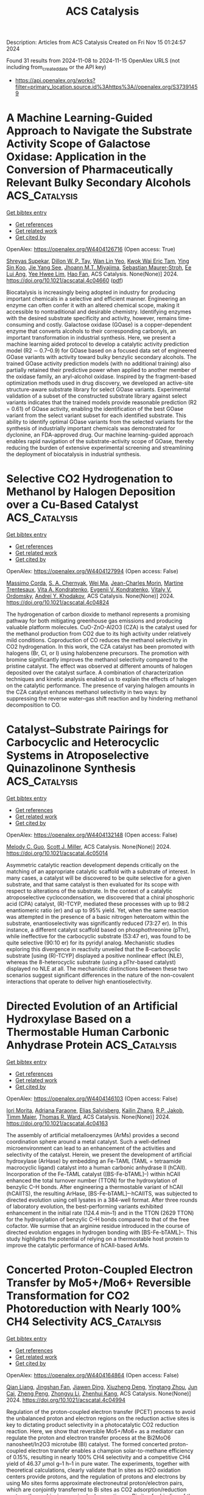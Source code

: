 #+TITLE: ACS Catalysis
Description: Articles from ACS Catalysis
Created on Fri Nov 15 01:24:57 2024

Found 31 results from 2024-11-08 to 2024-11-15
OpenAlex URLS (not including from_created_date or the API key)
- [[https://api.openalex.org/works?filter=primary_location.source.id%3Ahttps%3A//openalex.org/S37391459]]

* A Machine Learning-Guided Approach to Navigate the Substrate Activity Scope of Galactose Oxidase: Application in the Conversion of Pharmaceutically Relevant Bulky Secondary Alcohols  :ACS_Catalysis:
:PROPERTIES:
:UUID: https://openalex.org/W4404126716
:TOPICS: Metabolic Engineering and Synthetic Biology, Enzyme Immobilization Techniques, Amino Acid Transport and Metabolism in Health and Disease
:PUBLICATION_DATE: 2024-11-07
:END:    
    
[[elisp:(doi-add-bibtex-entry "https://doi.org/10.1021/acscatal.4c04660")][Get bibtex entry]] 

- [[elisp:(progn (xref--push-markers (current-buffer) (point)) (oa--referenced-works "https://openalex.org/W4404126716"))][Get references]]
- [[elisp:(progn (xref--push-markers (current-buffer) (point)) (oa--related-works "https://openalex.org/W4404126716"))][Get related work]]
- [[elisp:(progn (xref--push-markers (current-buffer) (point)) (oa--cited-by-works "https://openalex.org/W4404126716"))][Get cited by]]

OpenAlex: https://openalex.org/W4404126716 (Open access: True)
    
[[https://openalex.org/A5083538462][Shreyas Supekar]], [[https://openalex.org/A5025218721][Dillon W. P. Tay]], [[https://openalex.org/A5053792605][Wan Lin Yeo]], [[https://openalex.org/A5092187685][Kwok Wai Eric Tam]], [[https://openalex.org/A5044499866][Ying Sin Koo]], [[https://openalex.org/A5078098045][Jie Yang See]], [[https://openalex.org/A5064415852][Jhoann M.T. Miyajima]], [[https://openalex.org/A5019975803][Sebastian Maurer‐Stroh]], [[https://openalex.org/A5066292409][Ee Lui Ang]], [[https://openalex.org/A5054703004][Yee Hwee Lim]], [[https://openalex.org/A5020068139][Hao Fan]], ACS Catalysis. None(None)] 2024. https://doi.org/10.1021/acscatal.4c04660  ([[https://pubs.acs.org/doi/pdf/10.1021/acscatal.4c04660?ref=article_openPDF][pdf]])
     
Biocatalysis is increasingly being adopted in industry for producing important chemicals in a selective and efficient manner. Engineering an enzyme can often confer it with an altered chemical scope, making it accessible to nontraditional and desirable chemistry. Identifying enzymes with the desired substrate specificity and activity, however, remains time-consuming and costly. Galactose oxidase (GOase) is a copper-dependent enzyme that converts alcohols to their corresponding carbonyls, an important transformation in industrial synthesis. Here, we present a machine learning aided protocol to develop a catalytic activity prediction model (R2 ∼ 0.7–0.9) for GOase based on a focused data set of engineered GOase variants with activity toward bulky benzylic secondary alcohols. The trained GOase activity prediction models (with no additional training) also partially retained their predictive power when applied to another member of the oxidase family, an aryl-alcohol oxidase. Inspired by the fragment-based optimization methods used in drug discovery, we developed an active-site structure-aware substrate library for select GOase variants. Experimental validation of a subset of the constructed substrate library against select variants indicates that the trained models provide reasonable prediction (R2 = 0.61) of GOase activity, enabling the identification of the best GOase variant from the select variant subset for each identified substrate. This ability to identify optimal GOase variants from the selected variants for the synthesis of industrially important chemicals was demonstrated for dyclonine, an FDA-approved drug. Our machine learning-guided approach enables rapid navigation of the substrate-activity scope of GOase, thereby reducing the burden of extensive experimental screening and streamlining the deployment of biocatalysis in industrial synthesis.    

    

* Selective CO2 Hydrogenation to Methanol by Halogen Deposition over a Cu-Based Catalyst  :ACS_Catalysis:
:PROPERTIES:
:UUID: https://openalex.org/W4404127994
:TOPICS: Catalytic Carbon Dioxide Hydrogenation, Catalytic Nanomaterials, Electrochemical Reduction of CO2 to Fuels
:PUBLICATION_DATE: 2024-11-07
:END:    
    
[[elisp:(doi-add-bibtex-entry "https://doi.org/10.1021/acscatal.4c04824")][Get bibtex entry]] 

- [[elisp:(progn (xref--push-markers (current-buffer) (point)) (oa--referenced-works "https://openalex.org/W4404127994"))][Get references]]
- [[elisp:(progn (xref--push-markers (current-buffer) (point)) (oa--related-works "https://openalex.org/W4404127994"))][Get related work]]
- [[elisp:(progn (xref--push-markers (current-buffer) (point)) (oa--cited-by-works "https://openalex.org/W4404127994"))][Get cited by]]

OpenAlex: https://openalex.org/W4404127994 (Open access: False)
    
[[https://openalex.org/A5065360288][Massimo Corda]], [[https://openalex.org/A5012743292][S. A. Chernyak]], [[https://openalex.org/A5100392071][Wei Ma]], [[https://openalex.org/A5078328721][Jean-Charles Morin]], [[https://openalex.org/A5006361817][Martine Trentesaux]], [[https://openalex.org/A5104247457][Vita A. Kondratenko]], [[https://openalex.org/A5034626467][Evgenii V. Kondratenko]], [[https://openalex.org/A5061148466][Vitaly V. Ordomsky]], [[https://openalex.org/A5047164399][Andreï Y. Khodakov]], ACS Catalysis. None(None)] 2024. https://doi.org/10.1021/acscatal.4c04824 
     
The hydrogenation of carbon dioxide to methanol represents a promising pathway for both mitigating greenhouse gas emissions and producing valuable platform molecules. CuO-ZnO-Al2O3 (CZA) is the catalyst used for the methanol production from CO2 due to its high activity under relatively mild conditions. Coproduction of CO reduces the methanol selectivity in CO2 hydrogenation. In this work, the CZA catalyst has been promoted with halogens (Br, Cl, or I) using halobenzene precursors. The promotion with bromine significantly improves the methanol selectivity compared to the pristine catalyst. The effect was observed at different amounts of halogen deposited over the catalyst surface. A combination of characterization techniques and kinetic analysis enabled us to explain the effects of halogen on the catalytic performance. The presence of varying halogen amounts in the CZA catalyst enhances methanol selectivity in two ways: by suppressing the reverse water–gas shift reaction and by hindering methanol decomposition to CO.    

    

* Catalyst–Substrate Pairings for Carbocyclic and Heterocyclic Systems in Atroposelective Quinazolinone Synthesis  :ACS_Catalysis:
:PROPERTIES:
:UUID: https://openalex.org/W4404132148
:TOPICS: Atroposelective Synthesis of Axially Chiral Compounds, Chiroptical Spectroscopy in Organic Compound Analysis, Asymmetric Catalysis
:PUBLICATION_DATE: 2024-11-07
:END:    
    
[[elisp:(doi-add-bibtex-entry "https://doi.org/10.1021/acscatal.4c05014")][Get bibtex entry]] 

- [[elisp:(progn (xref--push-markers (current-buffer) (point)) (oa--referenced-works "https://openalex.org/W4404132148"))][Get references]]
- [[elisp:(progn (xref--push-markers (current-buffer) (point)) (oa--related-works "https://openalex.org/W4404132148"))][Get related work]]
- [[elisp:(progn (xref--push-markers (current-buffer) (point)) (oa--cited-by-works "https://openalex.org/W4404132148"))][Get cited by]]

OpenAlex: https://openalex.org/W4404132148 (Open access: False)
    
[[https://openalex.org/A5075929027][Melody C. Guo]], [[https://openalex.org/A5073335566][Scott J. Miller]], ACS Catalysis. None(None)] 2024. https://doi.org/10.1021/acscatal.4c05014 
     
Asymmetric catalytic reaction development depends critically on the matching of an appropriate catalytic scaffold with a substrate of interest. In many cases, a catalyst will be discovered to be quite selective for a given substrate, and that same catalyst is then evaluated for its scope with respect to alterations of the substrate. In the context of a catalytic atroposelective cyclocondensation, we discovered that a chiral phosphoric acid (CPA) catalyst, (R)-TCYP, mediated these processes with up to 98:2 enantiomeric ratio (er) and up to 95% yield. Yet, when the same reaction was attempted in the presence of a basic nitrogen heteroatom within the substrate, enantioselectivity was significantly reduced (73:27 er). In this instance, a different catalyst scaffold based on phosphothreonine (pThr), while ineffective for the carbocyclic substrate (53:47 er), was found to be quite selective (90:10 er) for its pyridyl analog. Mechanistic studies exploring this divergence in reactivity unveiled that the 8-carbocyclic substrate [using (R)-TCYP] displayed a positive nonlinear effect (NLE), whereas the 8-heterocyclic substrate (using a pThr-based catalyst) displayed no NLE at all. The mechanistic distinctions between these two scenarios suggest significant differences in the nature of the non-covalent interactions that operate to deliver high enantioselectivity.    

    

* Directed Evolution of an Artificial Hydroxylase Based on a Thermostable Human Carbonic Anhydrase Protein  :ACS_Catalysis:
:PROPERTIES:
:UUID: https://openalex.org/W4404146103
:TOPICS: Role of Carbonic Anhydrases in Medicine and Biotechnology, Catalytic C-H Amination Reactions, Molecular Physiology of Purinergic Signalling
:PUBLICATION_DATE: 2024-11-07
:END:    
    
[[elisp:(doi-add-bibtex-entry "https://doi.org/10.1021/acscatal.4c04163")][Get bibtex entry]] 

- [[elisp:(progn (xref--push-markers (current-buffer) (point)) (oa--referenced-works "https://openalex.org/W4404146103"))][Get references]]
- [[elisp:(progn (xref--push-markers (current-buffer) (point)) (oa--related-works "https://openalex.org/W4404146103"))][Get related work]]
- [[elisp:(progn (xref--push-markers (current-buffer) (point)) (oa--cited-by-works "https://openalex.org/W4404146103"))][Get cited by]]

OpenAlex: https://openalex.org/W4404146103 (Open access: False)
    
[[https://openalex.org/A5038505058][Iori Morita]], [[https://openalex.org/A5022615033][Adriana Faraone]], [[https://openalex.org/A5114558405][Elias Salvisberg]], [[https://openalex.org/A5074251370][Kailin Zhang]], [[https://openalex.org/A5038752800][R.P. Jakob]], [[https://openalex.org/A5073528182][Timm Maier]], [[https://openalex.org/A5057806953][Thomas R. Ward]], ACS Catalysis. None(None)] 2024. https://doi.org/10.1021/acscatal.4c04163 
     
The assembly of artificial metalloenzymes (ArMs) provides a second coordination sphere around a metal catalyst. Such a well-defined microenvironment can lead to an enhancement of the activities and selectivity of the catalyst. Herein, we present the development of artificial hydroxylase (ArHase) by embedding an Fe-TAML (TAML = tetraamide macrocyclic ligand) catalyst into a human carbonic anhydrase II (hCAII). Incorporation of the Fe-TAML catalyst ([BS-Fe-bTAML]–) within hCAII enhanced the total turnover number (TTON) for the hydroxylation of benzylic C–H bonds. After engineering a thermostable variant of hCAII (hCAIITS), the resulting ArHase, [BS-Fe-bTAML]–·hCAIITS, was subjected to directed evolution using cell lysates in a 384-well format. After three rounds of laboratory evolution, the best-performing variants exhibited enhancement in the initial rate (124.4 min–1) and in the TTON (2629 TTON) for the hydroxylation of benzylic C–H bonds compared to that of the free cofactor. We surmise that an arginine residue introduced in the course of directed evolution engages in hydrogen bonding with [BS-Fe-bTAML]–. This study highlights the potential of relying on a thermostable host protein to improve the catalytic performance of hCAII-based ArMs.    

    

* Concerted Proton-Coupled Electron Transfer by Mo5+/Mo6+ Reversible Transformation for CO2 Photoreduction with Nearly 100% CH4 Selectivity  :ACS_Catalysis:
:PROPERTIES:
:UUID: https://openalex.org/W4404164864
:TOPICS: Photocatalytic Materials for Solar Energy Conversion, Electrochemical Reduction of CO2 to Fuels, Ammonia Synthesis and Electrocatalysis
:PUBLICATION_DATE: 2024-11-07
:END:    
    
[[elisp:(doi-add-bibtex-entry "https://doi.org/10.1021/acscatal.4c04994")][Get bibtex entry]] 

- [[elisp:(progn (xref--push-markers (current-buffer) (point)) (oa--referenced-works "https://openalex.org/W4404164864"))][Get references]]
- [[elisp:(progn (xref--push-markers (current-buffer) (point)) (oa--related-works "https://openalex.org/W4404164864"))][Get related work]]
- [[elisp:(progn (xref--push-markers (current-buffer) (point)) (oa--cited-by-works "https://openalex.org/W4404164864"))][Get cited by]]

OpenAlex: https://openalex.org/W4404164864 (Open access: False)
    
[[https://openalex.org/A5045060292][Qian Liang]], [[https://openalex.org/A5027261479][Jingshan Fan]], [[https://openalex.org/A5019943630][Jiawen Ding]], [[https://openalex.org/A5101367291][Xiuzheng Deng]], [[https://openalex.org/A5043063276][Yingtang Zhou]], [[https://openalex.org/A5101755695][Jun Cai]], [[https://openalex.org/A5083593030][Zheng Peng]], [[https://openalex.org/A5100735595][Zhongyu Li]], [[https://openalex.org/A5082297994][Zhenhui Kang]], ACS Catalysis. None(None)] 2024. https://doi.org/10.1021/acscatal.4c04994 
     
Regulation of the proton-coupled electron transfer (PCET) process to avoid the unbalanced proton and electron regions on the reduction active sites is key to dictating product selectivity in a photocatalytic CO2 reduction reaction. Here, we show that reversible Mo5+/Mo6+ as a mediator can regulate the proton and electron transfer process at the Bi2MoO6 nanosheet/In2O3 microtube (BI) catalyst. The formed concerted proton-coupled electron transfer enables a champion solar-to-methane efficiency of 0.15%, resulting in nearly 100% CH4 selectivity and a competitive CH4 yield of 46.37 μmol g–1 h–1 in pure water. The experiments, together with theoretical calculations, clearly validate that In sites as H2O oxidation centers provide protons, and the regulation of protons and electrons by using Mo sites forms approximate electroneutral proton/electron pairs, which are conjointly transferred to Bi sites as CO2 adsorption/reduction centers, thus achieving precise hydrogenation on Bi sites for binding of the *CH3O key intermediate to form CH4.    

    

* Elucidating the Pivotal Role of Acid-Catalyzed Hydration in Electrochemical Carbon Corrosion  :ACS_Catalysis:
:PROPERTIES:
:UUID: https://openalex.org/W4404172151
:TOPICS: Fuel Cell Membrane Technology, Corrosion Inhibitors and Protection Mechanisms, Electrocatalysis for Energy Conversion
:PUBLICATION_DATE: 2024-11-08
:END:    
    
[[elisp:(doi-add-bibtex-entry "https://doi.org/10.1021/acscatal.4c05547")][Get bibtex entry]] 

- [[elisp:(progn (xref--push-markers (current-buffer) (point)) (oa--referenced-works "https://openalex.org/W4404172151"))][Get references]]
- [[elisp:(progn (xref--push-markers (current-buffer) (point)) (oa--related-works "https://openalex.org/W4404172151"))][Get related work]]
- [[elisp:(progn (xref--push-markers (current-buffer) (point)) (oa--cited-by-works "https://openalex.org/W4404172151"))][Get cited by]]

OpenAlex: https://openalex.org/W4404172151 (Open access: False)
    
[[https://openalex.org/A5102659436][Seunghoon Lee]], [[https://openalex.org/A5081705335][Haesol Kim]], [[https://openalex.org/A5088684800][Minho M. Kim]], [[https://openalex.org/A5110713649][Tae Kyung Ko]], [[https://openalex.org/A5019222326][Hyung Min]], [[https://openalex.org/A5100388376][Hyungjun Kim]], [[https://openalex.org/A5072570172][Chang Hyuck Choi]], ACS Catalysis. None(None)] 2024. https://doi.org/10.1021/acscatal.4c05547 
     
Carbon, with its high electrical conductivity and large surface area, enables the efficient dispersion and utilization of catalytic entities, contributing to the cost-effective development of electrochemical systems for a future energy economy. However, the longevity of these systems is often compromised by carbon corrosion, the fundamental details of which unfortunately remain largely unknown. Here, we elucidate that carbon corrosion is initiated by a covalent addition reaction that chemically breaks the sp2 carbon network, prior to electrochemical oxidation steps. Online differential electrochemical mass spectroscopy and post-mortem X-ray photoelectron spectroscopy unveil the pseudozeroth- and first-order reaction kinetics in the proton concentration and oxygen coverage on the carbon surface, respectively, allowing us to suggest acid-catalyzed hydration with carbocation formation as the initial step in carbon corrosion. The proposed mechanism is further evidenced by the decreased carbon corrosion rate in the presence of the carbocation scavenger, methanol, and by the evolution of the C18O16O product during the corrosion of carbon, pretreated in acid solution prepared with the 18O-isotope of water. Based on these findings, previous empirical understandings, pH-dependent and site-specific (defect, edge, etc.) carbon corrosion characteristics, can be successfully explained, bringing potential avenues for developing rational strategies to mitigate carbon corrosion.    

    

* Csp3–Csp2 Coupling of Isonitriles and (Hetero)arenes through a Photoredox-Catalyzed Double Decyanation Process  :ACS_Catalysis:
:PROPERTIES:
:UUID: https://openalex.org/W4404181274
:TOPICS: Applications of Photoredox Catalysis in Organic Synthesis, Transition-Metal-Catalyzed C–H Bond Functionalization, Transition-Metal-Catalyzed Sulfur Chemistry
:PUBLICATION_DATE: 2024-11-08
:END:    
    
[[elisp:(doi-add-bibtex-entry "https://doi.org/10.1021/acscatal.4c06269")][Get bibtex entry]] 

- [[elisp:(progn (xref--push-markers (current-buffer) (point)) (oa--referenced-works "https://openalex.org/W4404181274"))][Get references]]
- [[elisp:(progn (xref--push-markers (current-buffer) (point)) (oa--related-works "https://openalex.org/W4404181274"))][Get related work]]
- [[elisp:(progn (xref--push-markers (current-buffer) (point)) (oa--cited-by-works "https://openalex.org/W4404181274"))][Get cited by]]

OpenAlex: https://openalex.org/W4404181274 (Open access: True)
    
[[https://openalex.org/A5101544561][María Martín]], [[https://openalex.org/A5042270411][R. Martín Romero]], [[https://openalex.org/A5049944494][Chiara Portolani]], [[https://openalex.org/A5077073496][Mariola Tortosa]], ACS Catalysis. None(None)] 2024. https://doi.org/10.1021/acscatal.4c06269 
     
Herein, we demonstrate the ability of isonitriles to be used as alkyl radical precursors in a photoredox-catalyzed transformation involving selective C–N cleavage and Csp3–Csp2 bond formation. This protocol allows for the preparation of functionalized heteroarenes from readily available isonitriles through a decyanation process. The reaction is general for primary, secondary, and tertiary substrates, including amino acid derivatives and druglike molecules.    

    

* Dual-Enzyme Catalyzed Stereoselective Synthesis of Chiral Aromatic Polysubstituted γ-Butyrolactones  :ACS_Catalysis:
:PROPERTIES:
:UUID: https://openalex.org/W4404182439
:TOPICS: Enzyme Immobilization Techniques, Biosynthesis and Engineering of Terpenoids, Asymmetric Catalysis
:PUBLICATION_DATE: 2024-11-08
:END:    
    
[[elisp:(doi-add-bibtex-entry "https://doi.org/10.1021/acscatal.4c04498")][Get bibtex entry]] 

- [[elisp:(progn (xref--push-markers (current-buffer) (point)) (oa--referenced-works "https://openalex.org/W4404182439"))][Get references]]
- [[elisp:(progn (xref--push-markers (current-buffer) (point)) (oa--related-works "https://openalex.org/W4404182439"))][Get related work]]
- [[elisp:(progn (xref--push-markers (current-buffer) (point)) (oa--cited-by-works "https://openalex.org/W4404182439"))][Get cited by]]

OpenAlex: https://openalex.org/W4404182439 (Open access: False)
    
[[https://openalex.org/A5084358889][Liliang Chu]], [[https://openalex.org/A5100352073][Xiaoyan Zhang]], [[https://openalex.org/A5043935829][Daidi Fan]], [[https://openalex.org/A5101663471][Yunpeng Bai]], ACS Catalysis. None(None)] 2024. https://doi.org/10.1021/acscatal.4c04498 
     
Chiral polysubstituted aromatic γ-butyrolactones are core structural units of many natural products and high value-added chemicals in the pharmaceutical and food industries. Currently, the precise construction of multiple chiral centers on the five-membered heterocycle substituted by bulky phenyl groups faces big challenges, such as low stereoselectivity, expensive noble metal catalysts, harsh reaction conditions and low atom economy. Herein, we report a one-pot, two-enzyme catalytic strategy for the synthesis of 18 bulky di/trisubstituted aromatic γ-butyrolactones on the α-, β- and γ-carbons with good enantioselectivities (up to >99% ee) and diastereoselectivities (up to >99:1 dr). This cascade process includes sequential two-step asymmetric reduction of α-/β-unsaturated γ-ketoesters by four ene reductases and a carbonyl reductase without intermediate isolation and catalyst removal. In particular, the large sterically hindered substrates (1p–1s) were converted to the corresponding trisubstituted γ-butyrolactones (4p–4s) with 98–99% ee and >99:1 dr. This enzymatic cascade process represents a simple, atom-economic and enantioselective method to deliver a broad of bulky polysubstituted γ-butyrolactones in a cheap and efficient manner compared to conventional methods.    

    

* Unveiling the Electrocatalytic Hydrogen Evolution Reaction Pathway on RuP2 through Ab Initio Grand Canonical Monte Carlo  :ACS_Catalysis:
:PROPERTIES:
:UUID: https://openalex.org/W4404185926
:TOPICS: Electrocatalysis for Energy Conversion, Accelerating Materials Innovation through Informatics, Catalytic Dehydrogenation of Light Alkanes
:PUBLICATION_DATE: 2024-11-08
:END:    
    
[[elisp:(doi-add-bibtex-entry "https://doi.org/10.1021/acscatal.4c04913")][Get bibtex entry]] 

- [[elisp:(progn (xref--push-markers (current-buffer) (point)) (oa--referenced-works "https://openalex.org/W4404185926"))][Get references]]
- [[elisp:(progn (xref--push-markers (current-buffer) (point)) (oa--related-works "https://openalex.org/W4404185926"))][Get related work]]
- [[elisp:(progn (xref--push-markers (current-buffer) (point)) (oa--cited-by-works "https://openalex.org/W4404185926"))][Get cited by]]

OpenAlex: https://openalex.org/W4404185926 (Open access: False)
    
[[https://openalex.org/A5048666153][Shihan Qin]], [[https://openalex.org/A5072188872][Sayan Banerjee]], [[https://openalex.org/A5088820125][Mehmet Gökhan Şensoy]], [[https://openalex.org/A5059503004][Andrew M. Rappe]], ACS Catalysis. None(None)] 2024. https://doi.org/10.1021/acscatal.4c04913 
     
In this study, the high catalytic reactivity of ruthenium phosphide (RuP2) has been identified by first-principles density functional theory (DFT) calculations for the electrocatalytic hydrogen evolution reaction (HER). Complex surface reconstructions are considered by applying the ab initio grand canonical Monte Carlo (ai-GCMC) algorithm, efficiently providing a sufficient phase-space exploration of possible surfaces. Combined with surface-phase Pourbaix diagrams, we are able to identify the actual surfaces that obtained under specific experimental environments, thus leading to a more accurate understanding of the nature of the active sites and the binding strength of adsorbates. Specifically, through hundreds of surface reconstructions and hydrogenation states generated with ai-GCMC, we identify the most favorable surface phases of RuP2 under aqueous acidic conditions. We discover that the HER activity is determined by multiple surfaces with different stoichiometries within a narrow electrode potential window. Low HER overpotential (η) has been found for each of the identified surfaces, as low as 0.04 V. High H-coverage reconstructed surfaces have been discovered under acidic conditions, and the surface Ru sites introduced by additional Ru adatoms or exposed by P-vacancies serve as the active sites for HER based on their nearly reversible H binding. This work provides atomistic insights into the origin of high HER activity on RuP2 by exploring the dynamic surface phases of electrocatalysts and features a generalizable method to explore the reconstructed/hydrogenated surface space as a function of experimental conditions.    

    

* H2-Evolving Cobalt–Protic-NHC Catalysts: Kinetic Zone Diagram Analysis and Mechanistic Insights  :ACS_Catalysis:
:PROPERTIES:
:UUID: https://openalex.org/W4404185932
:TOPICS: Ammonia Synthesis and Electrocatalysis, Electrocatalysis for Energy Conversion, Carbon Dioxide Utilization for Chemical Synthesis
:PUBLICATION_DATE: 2024-11-08
:END:    
    
[[elisp:(doi-add-bibtex-entry "https://doi.org/10.1021/acscatal.4c05104")][Get bibtex entry]] 

- [[elisp:(progn (xref--push-markers (current-buffer) (point)) (oa--referenced-works "https://openalex.org/W4404185932"))][Get references]]
- [[elisp:(progn (xref--push-markers (current-buffer) (point)) (oa--related-works "https://openalex.org/W4404185932"))][Get related work]]
- [[elisp:(progn (xref--push-markers (current-buffer) (point)) (oa--cited-by-works "https://openalex.org/W4404185932"))][Get cited by]]

OpenAlex: https://openalex.org/W4404185932 (Open access: False)
    
[[https://openalex.org/A5023698422][Sanajit Kumar Mandal]], [[https://openalex.org/A5079620766][Aayatti Mallick Gupta]], [[https://openalex.org/A5042658817][Joyanta Choudhury]], ACS Catalysis. None(None)] 2024. https://doi.org/10.1021/acscatal.4c05104 
     
A series of systematically designed cobalt–protic-NHC complexes containing pendant proton-shuttle groups was synthesized. The proton-shuttle motifs enabled these complexes to act as efficient electrocatalysts for the hydrogen evolution reaction (HER) from various acids as proton sources. The effect of acid strength on the mechanism of HER was investigated by varying the proton source ( CH3COOH, pKaCH3CN = 23.51), triethylammonium tetrafluoroborate (Et3NHBF4, pKaCH3CN = 18.57), and trifluoroacetic acid (CF3COOH, pKaCH3CN = 12.70). Additionally, by changing experimental parameters such as substrate/catalyst concentration and scan rate, the single-electron EC′ zone diagram could be extended to the present multielectron reaction system where all of the zones were accessed with little deviation in some of the waveforms from the original. From the kinetic zone diagram analysis, some of the performance parameters such as the observed rate constant (kobs), turnover frequency (TOF), and the rate constant of the first chemical step (k1) were determined. Also, the zone diagram provided insight into the mechanistic cycle and the nature of the rate-limiting step. The investigation suggested that the protic proton of the proton-shuttle functionality triggered a hydrogen evolution reaction via intramolecular proton-hydride coupling from the Co(II)–H intermediate. This intramolecular dihydrogen elimination step, which was independent of the acid concentration, acted as the rate-limiting step and the turnover frequency of HER was fully controlled by this step.    

    

* Improved Catalyst Performance for the Oxygen Evolution Reaction under a Chiral Bias  :ACS_Catalysis:
:PROPERTIES:
:UUID: https://openalex.org/W4404220015
:TOPICS: Electrocatalysis for Energy Conversion, Accelerating Materials Innovation through Informatics, Catalytic Nanomaterials
:PUBLICATION_DATE: 2024-11-10
:END:    
    
[[elisp:(doi-add-bibtex-entry "https://doi.org/10.1021/acscatal.4c04477")][Get bibtex entry]] 

- [[elisp:(progn (xref--push-markers (current-buffer) (point)) (oa--referenced-works "https://openalex.org/W4404220015"))][Get references]]
- [[elisp:(progn (xref--push-markers (current-buffer) (point)) (oa--related-works "https://openalex.org/W4404220015"))][Get related work]]
- [[elisp:(progn (xref--push-markers (current-buffer) (point)) (oa--cited-by-works "https://openalex.org/W4404220015"))][Get cited by]]

OpenAlex: https://openalex.org/W4404220015 (Open access: True)
    
[[https://openalex.org/A5036346374][Aravind Vadakkayil]], [[https://openalex.org/A5034223374][Wiley A. Dunlap-Shohl]], [[https://openalex.org/A5108303229][Meera Joy]], [[https://openalex.org/A5047853509][Brian P. Bloom]], [[https://openalex.org/A5043531603][David H. Waldeck]], ACS Catalysis. None(None)] 2024. https://doi.org/10.1021/acscatal.4c04477 
     
No abstract    

    

* Asymmetric Csp3–Csp3 Bond Formation via Ni-Catalyzed Regio- and Enantioselective Hydroalkylation of Linear 1,3-Diene through Carbonyl Umpolung  :ACS_Catalysis:
:PROPERTIES:
:UUID: https://openalex.org/W4404225574
:TOPICS: Homogeneous Catalysis with Transition Metals, Transition-Metal-Catalyzed C–H Bond Functionalization, Asymmetric Catalysis
:PUBLICATION_DATE: 2024-11-11
:END:    
    
[[elisp:(doi-add-bibtex-entry "https://doi.org/10.1021/acscatal.4c05759")][Get bibtex entry]] 

- [[elisp:(progn (xref--push-markers (current-buffer) (point)) (oa--referenced-works "https://openalex.org/W4404225574"))][Get references]]
- [[elisp:(progn (xref--push-markers (current-buffer) (point)) (oa--related-works "https://openalex.org/W4404225574"))][Get related work]]
- [[elisp:(progn (xref--push-markers (current-buffer) (point)) (oa--cited-by-works "https://openalex.org/W4404225574"))][Get cited by]]

OpenAlex: https://openalex.org/W4404225574 (Open access: False)
    
[[https://openalex.org/A5074760445][Ruofei Cheng]], [[https://openalex.org/A5050860250][Kangbao Zhong]], [[https://openalex.org/A5028501208][Xue‐Qiang Chu]], [[https://openalex.org/A5050859481][Yu Lan]], [[https://openalex.org/A5021388534][Chao‐Jun Li]], ACS Catalysis. None(None)] 2024. https://doi.org/10.1021/acscatal.4c05759 
     
No abstract    

    

* Trend and Progress in Catalysis for Ethylene Production from Bioethanol Using ZSM-5  :ACS_Catalysis:
:PROPERTIES:
:UUID: https://openalex.org/W4404234962
:TOPICS: Catalytic Conversion of Biomass to Fuels and Chemicals, Desulfurization Technologies for Fuels, Zeolite Chemistry and Catalysis
:PUBLICATION_DATE: 2024-11-11
:END:    
    
[[elisp:(doi-add-bibtex-entry "https://doi.org/10.1021/acscatal.4c04162")][Get bibtex entry]] 

- [[elisp:(progn (xref--push-markers (current-buffer) (point)) (oa--referenced-works "https://openalex.org/W4404234962"))][Get references]]
- [[elisp:(progn (xref--push-markers (current-buffer) (point)) (oa--related-works "https://openalex.org/W4404234962"))][Get related work]]
- [[elisp:(progn (xref--push-markers (current-buffer) (point)) (oa--cited-by-works "https://openalex.org/W4404234962"))][Get cited by]]

OpenAlex: https://openalex.org/W4404234962 (Open access: False)
    
[[https://openalex.org/A5002759787][L. Ouayloul]], [[https://openalex.org/A5061505361][Iker Agirrezabal-Tellería]], [[https://openalex.org/A5081732385][Sébastien Paul]], [[https://openalex.org/A5054522976][M. El Doukkali]], ACS Catalysis. None(None)] 2024. https://doi.org/10.1021/acscatal.4c04162 
     
No abstract    

    

* Fe-Doped Ni-Based Catalysts Surpass Ir-Baselines for Oxygen Evolution Due to Optimal Charge-Transfer Characteristics  :ACS_Catalysis:
:PROPERTIES:
:UUID: https://openalex.org/W4404237251
:TOPICS: Electrocatalysis for Energy Conversion, Fuel Cell Membrane Technology, Memristive Devices for Neuromorphic Computing
:PUBLICATION_DATE: 2024-11-11
:END:    
    
[[elisp:(doi-add-bibtex-entry "https://doi.org/10.1021/acscatal.4c04489")][Get bibtex entry]] 

- [[elisp:(progn (xref--push-markers (current-buffer) (point)) (oa--referenced-works "https://openalex.org/W4404237251"))][Get references]]
- [[elisp:(progn (xref--push-markers (current-buffer) (point)) (oa--related-works "https://openalex.org/W4404237251"))][Get related work]]
- [[elisp:(progn (xref--push-markers (current-buffer) (point)) (oa--cited-by-works "https://openalex.org/W4404237251"))][Get cited by]]

OpenAlex: https://openalex.org/W4404237251 (Open access: True)
    
[[https://openalex.org/A5045205642][Mai‐Anh Ha]], [[https://openalex.org/A5090914666][Shaun M Alia]], [[https://openalex.org/A5035752147][Andrew G. Norman]], [[https://openalex.org/A5030845529][Elisa M. Miller]], ACS Catalysis. None(None)] 2024. https://doi.org/10.1021/acscatal.4c04489 
     
No abstract    

    

* Photoreforming of Lignocellulose into CO and Lactic Acid over a Single-Atom Fe-Dispersed Order/Disorder Polymeric Carbon Nitride Homojunction  :ACS_Catalysis:
:PROPERTIES:
:UUID: https://openalex.org/W4404243653
:TOPICS: Catalytic Reduction of Nitro Compounds, Photocatalytic Materials for Solar Energy Conversion, Catalytic Nanomaterials
:PUBLICATION_DATE: 2024-11-11
:END:    
    
[[elisp:(doi-add-bibtex-entry "https://doi.org/10.1021/acscatal.4c05510")][Get bibtex entry]] 

- [[elisp:(progn (xref--push-markers (current-buffer) (point)) (oa--referenced-works "https://openalex.org/W4404243653"))][Get references]]
- [[elisp:(progn (xref--push-markers (current-buffer) (point)) (oa--related-works "https://openalex.org/W4404243653"))][Get related work]]
- [[elisp:(progn (xref--push-markers (current-buffer) (point)) (oa--cited-by-works "https://openalex.org/W4404243653"))][Get cited by]]

OpenAlex: https://openalex.org/W4404243653 (Open access: False)
    
[[https://openalex.org/A5000373257][Yanglin Chen]], [[https://openalex.org/A5101709674][Mei Zheng]], [[https://openalex.org/A5101577667][Jiajun Sun]], [[https://openalex.org/A5100778829][Jianzhong Xu]], [[https://openalex.org/A5036867780][Chao Wu]], [[https://openalex.org/A5100657882][Jiyuan Liu]], [[https://openalex.org/A5089298431][Limo He]], [[https://openalex.org/A5031292832][Shibo Xi]], [[https://openalex.org/A5074258793][Shuzhou Li]], [[https://openalex.org/A5026626040][Can Xue]], ACS Catalysis. None(None)] 2024. https://doi.org/10.1021/acscatal.4c05510 
     
No abstract    

    

* Catalytic Asymmetric C–H Activation/Cyclization of Sulfoximines with Sulfoxonium Ylides by a Chiral η6-Benzene Ruthenium(II) Catalyst  :ACS_Catalysis:
:PROPERTIES:
:UUID: https://openalex.org/W4404254369
:TOPICS: Catalytic C-H Amination Reactions, Transition-Metal-Catalyzed C–H Bond Functionalization, Catalytic Carbene Chemistry in Organic Synthesis
:PUBLICATION_DATE: 2024-11-12
:END:    
    
[[elisp:(doi-add-bibtex-entry "https://doi.org/10.1021/acscatal.4c04798")][Get bibtex entry]] 

- [[elisp:(progn (xref--push-markers (current-buffer) (point)) (oa--referenced-works "https://openalex.org/W4404254369"))][Get references]]
- [[elisp:(progn (xref--push-markers (current-buffer) (point)) (oa--related-works "https://openalex.org/W4404254369"))][Get related work]]
- [[elisp:(progn (xref--push-markers (current-buffer) (point)) (oa--cited-by-works "https://openalex.org/W4404254369"))][Get cited by]]

OpenAlex: https://openalex.org/W4404254369 (Open access: False)
    
[[https://openalex.org/A5100339019][Huan Liu]], [[https://openalex.org/A5006907432][Ji‐Jun Jiang]], [[https://openalex.org/A5007519550][Jun Wang]], ACS Catalysis. None(None)] 2024. https://doi.org/10.1021/acscatal.4c04798 
     
No abstract    

    

* Rhodium-Catalyzed (Asymmetric) Annulation of Silacyclobutanes with Bicyclic Olefins via C–Si Bond Activation  :ACS_Catalysis:
:PROPERTIES:
:UUID: https://openalex.org/W4404257850
:TOPICS: Frustrated Lewis Pairs Chemistry, Transition-Metal-Catalyzed C–H Bond Functionalization, Transition Metal-Catalyzed Cross-Coupling Reactions
:PUBLICATION_DATE: 2024-11-12
:END:    
    
[[elisp:(doi-add-bibtex-entry "https://doi.org/10.1021/acscatal.4c05675")][Get bibtex entry]] 

- [[elisp:(progn (xref--push-markers (current-buffer) (point)) (oa--referenced-works "https://openalex.org/W4404257850"))][Get references]]
- [[elisp:(progn (xref--push-markers (current-buffer) (point)) (oa--related-works "https://openalex.org/W4404257850"))][Get related work]]
- [[elisp:(progn (xref--push-markers (current-buffer) (point)) (oa--cited-by-works "https://openalex.org/W4404257850"))][Get cited by]]

OpenAlex: https://openalex.org/W4404257850 (Open access: False)
    
[[https://openalex.org/A5083905249][Shengbo Xu]], [[https://openalex.org/A5100752623][Fen Wang]], [[https://openalex.org/A5061667297][Xingwei Li]], ACS Catalysis. None(None)] 2024. https://doi.org/10.1021/acscatal.4c05675 
     
No abstract    

    

* Enantioselective Synthesis of Ferrocene 1,3-Derivatives via Palladium/Norbornene Cooperative Catalysis  :ACS_Catalysis:
:PROPERTIES:
:UUID: https://openalex.org/W4404258078
:TOPICS: Peptide Synthesis and Drug Discovery, Transition-Metal-Catalyzed C–H Bond Functionalization, Transition Metal-Catalyzed Cross-Coupling Reactions
:PUBLICATION_DATE: 2024-11-12
:END:    
    
[[elisp:(doi-add-bibtex-entry "https://doi.org/10.1021/acscatal.4c06231")][Get bibtex entry]] 

- [[elisp:(progn (xref--push-markers (current-buffer) (point)) (oa--referenced-works "https://openalex.org/W4404258078"))][Get references]]
- [[elisp:(progn (xref--push-markers (current-buffer) (point)) (oa--related-works "https://openalex.org/W4404258078"))][Get related work]]
- [[elisp:(progn (xref--push-markers (current-buffer) (point)) (oa--cited-by-works "https://openalex.org/W4404258078"))][Get cited by]]

OpenAlex: https://openalex.org/W4404258078 (Open access: False)
    
[[https://openalex.org/A5077745894][Princi Gupta]], [[https://openalex.org/A5104099574][Prakash C. Tiwari]], [[https://openalex.org/A5004212879][Suchithra Madhavan]], [[https://openalex.org/A5039260671][Manmohan Kapur]], ACS Catalysis. None(None)] 2024. https://doi.org/10.1021/acscatal.4c06231 
     
No abstract    

    

* Boosting Long-Chain Linear α-Olefins Synthesis from CO2 Hydrogenation over K–FeMn Catalyst via Stabilizing Active Sites  :ACS_Catalysis:
:PROPERTIES:
:UUID: https://openalex.org/W4404258399
:TOPICS: Catalytic Carbon Dioxide Hydrogenation, Carbon Dioxide Utilization for Chemical Synthesis, Catalytic Conversion of Biomass to Fuels and Chemicals
:PUBLICATION_DATE: 2024-11-12
:END:    
    
[[elisp:(doi-add-bibtex-entry "https://doi.org/10.1021/acscatal.4c04325")][Get bibtex entry]] 

- [[elisp:(progn (xref--push-markers (current-buffer) (point)) (oa--referenced-works "https://openalex.org/W4404258399"))][Get references]]
- [[elisp:(progn (xref--push-markers (current-buffer) (point)) (oa--related-works "https://openalex.org/W4404258399"))][Get related work]]
- [[elisp:(progn (xref--push-markers (current-buffer) (point)) (oa--cited-by-works "https://openalex.org/W4404258399"))][Get cited by]]

OpenAlex: https://openalex.org/W4404258399 (Open access: False)
    
[[https://openalex.org/A5049258632][Kangzhou Wang]], [[https://openalex.org/A5111050386][Ziqin Li]], [[https://openalex.org/A5100394072][Lei Zhu]], [[https://openalex.org/A5103997016][Weizhe Gao]], [[https://openalex.org/A5077694060][Yang Tang]], [[https://openalex.org/A5071773947][Kuan‐Guan Liu]], [[https://openalex.org/A5053277179][Xinhua Gao]], [[https://openalex.org/A5101928632][Qingxiang Ma]], [[https://openalex.org/A5100614646][Jianli Zhang]], [[https://openalex.org/A5022388959][Tiansheng Zhao]], [[https://openalex.org/A5054090836][Noritatsu Tsubaki]], ACS Catalysis. None(None)] 2024. https://doi.org/10.1021/acscatal.4c04325 
     
No abstract    

    

* Roles of Acidic Proton for Fe-Containing Zeolite in Direct Oxidation of Methane  :ACS_Catalysis:
:PROPERTIES:
:UUID: https://openalex.org/W4404271393
:TOPICS: Catalytic Nanomaterials, Catalytic Dehydrogenation of Light Alkanes, Catalytic Carbon Dioxide Hydrogenation
:PUBLICATION_DATE: 2024-11-12
:END:    
    
[[elisp:(doi-add-bibtex-entry "https://doi.org/10.1021/acscatal.4c04875")][Get bibtex entry]] 

- [[elisp:(progn (xref--push-markers (current-buffer) (point)) (oa--referenced-works "https://openalex.org/W4404271393"))][Get references]]
- [[elisp:(progn (xref--push-markers (current-buffer) (point)) (oa--related-works "https://openalex.org/W4404271393"))][Get related work]]
- [[elisp:(progn (xref--push-markers (current-buffer) (point)) (oa--cited-by-works "https://openalex.org/W4404271393"))][Get cited by]]

OpenAlex: https://openalex.org/W4404271393 (Open access: True)
    
[[https://openalex.org/A5085549483][Peipei Xiao]], [[https://openalex.org/A5076566129][Hiroto Toyoda]], [[https://openalex.org/A5100733364][Yong Wang]], [[https://openalex.org/A5036811156][K. Nakamura]], [[https://openalex.org/A5093019473][Samya Bekhti]], [[https://openalex.org/A5039390377][Ryota Osuga]], [[https://openalex.org/A5086456041][Maiko Nishibori]], [[https://openalex.org/A5025232171][Hermann Gies]], [[https://openalex.org/A5074713586][Toshiyuki Yokoi]], ACS Catalysis. None(None)] 2024. https://doi.org/10.1021/acscatal.4c04875 
     
No abstract    

    

* 2 + 1 > 3: Trimetallic Sites on the Zn-IrP2/FeP Electrode Trigger Synergistic Effect to Activate Industrial-Grade Performance for Hydrazine-Assisted Overall Water Splitting  :ACS_Catalysis:
:PROPERTIES:
:UUID: https://openalex.org/W4404273867
:TOPICS: Electrocatalysis for Energy Conversion, Electrochemical Detection of Heavy Metal Ions, Science and Technology of Capacitive Deionization for Water Desalination
:PUBLICATION_DATE: 2024-11-12
:END:    
    
[[elisp:(doi-add-bibtex-entry "https://doi.org/10.1021/acscatal.4c05825")][Get bibtex entry]] 

- [[elisp:(progn (xref--push-markers (current-buffer) (point)) (oa--referenced-works "https://openalex.org/W4404273867"))][Get references]]
- [[elisp:(progn (xref--push-markers (current-buffer) (point)) (oa--related-works "https://openalex.org/W4404273867"))][Get related work]]
- [[elisp:(progn (xref--push-markers (current-buffer) (point)) (oa--cited-by-works "https://openalex.org/W4404273867"))][Get cited by]]

OpenAlex: https://openalex.org/W4404273867 (Open access: False)
    
[[https://openalex.org/A5100698629][Xiaoli Sun]], [[https://openalex.org/A5100454118][Jie Liu]], [[https://openalex.org/A5004805684][Yunmei Du]], [[https://openalex.org/A5101631273][Yanru Liu]], [[https://openalex.org/A5068551629][Wenna Wang]], [[https://openalex.org/A5013080126][Dehong Chen]], [[https://openalex.org/A5024585245][Ruiyong Zhang]], [[https://openalex.org/A5058772567][Lei Wang]], ACS Catalysis. None(None)] 2024. https://doi.org/10.1021/acscatal.4c05825 
     
No abstract    

    

* A Chemoenzymatic Cascade for the Formal Enantioselective Hydroxylation and Amination of Benzylic C–H Bonds  :ACS_Catalysis:
:PROPERTIES:
:UUID: https://openalex.org/W4404276047
:TOPICS: Catalytic C-H Amination Reactions, Dioxygen Activation at Metalloenzyme Active Sites, Homogeneous Catalysis with Transition Metals
:PUBLICATION_DATE: 2024-11-12
:END:    
    
[[elisp:(doi-add-bibtex-entry "https://doi.org/10.1021/acscatal.4c03161")][Get bibtex entry]] 

- [[elisp:(progn (xref--push-markers (current-buffer) (point)) (oa--referenced-works "https://openalex.org/W4404276047"))][Get references]]
- [[elisp:(progn (xref--push-markers (current-buffer) (point)) (oa--related-works "https://openalex.org/W4404276047"))][Get related work]]
- [[elisp:(progn (xref--push-markers (current-buffer) (point)) (oa--cited-by-works "https://openalex.org/W4404276047"))][Get cited by]]

OpenAlex: https://openalex.org/W4404276047 (Open access: True)
    
[[https://openalex.org/A5101742243][Shouxin Zhang]], [[https://openalex.org/A5006553673][Chen Huang]], [[https://openalex.org/A5070630878][Weixi Kong]], [[https://openalex.org/A5103141775][Liya Zhou]], [[https://openalex.org/A5100378741][Jing Wang]], [[https://openalex.org/A5039285985][Frank Hollmann]], [[https://openalex.org/A5050520630][Yunting Liu]], [[https://openalex.org/A5076197416][Yanjun Jiang]], ACS Catalysis. None(None)] 2024. https://doi.org/10.1021/acscatal.4c03161 
     
No abstract    

    

* Interfacial Site Density Engineering of ZnO/Cu Cube Inverse Catalysts for CO2 Hydrogenation Reactions  :ACS_Catalysis:
:PROPERTIES:
:UUID: https://openalex.org/W4404276392
:TOPICS: Catalytic Carbon Dioxide Hydrogenation, Catalytic Nanomaterials, Catalytic Dehydrogenation of Light Alkanes
:PUBLICATION_DATE: 2024-11-12
:END:    
    
[[elisp:(doi-add-bibtex-entry "https://doi.org/10.1021/acscatal.4c06447")][Get bibtex entry]] 

- [[elisp:(progn (xref--push-markers (current-buffer) (point)) (oa--referenced-works "https://openalex.org/W4404276392"))][Get references]]
- [[elisp:(progn (xref--push-markers (current-buffer) (point)) (oa--related-works "https://openalex.org/W4404276392"))][Get related work]]
- [[elisp:(progn (xref--push-markers (current-buffer) (point)) (oa--cited-by-works "https://openalex.org/W4404276392"))][Get cited by]]

OpenAlex: https://openalex.org/W4404276392 (Open access: False)
    
[[https://openalex.org/A5108050453][Jialin Li]], [[https://openalex.org/A5100446876][Dongdong Wang]], [[https://openalex.org/A5008776627][Wei Xiong]], [[https://openalex.org/A5103067344][Jieqiong Ding]], [[https://openalex.org/A5100639761][Weixin Huang]], ACS Catalysis. None(None)] 2024. https://doi.org/10.1021/acscatal.4c06447 
     
No abstract    

    

* Reversing the Enantioselectivity of Enzymatic Dynamic Kinetic Asymmetric Transformations in the Synthesis of Fused Lactones  :ACS_Catalysis:
:PROPERTIES:
:UUID: https://openalex.org/W4404284677
:TOPICS: Enzyme Immobilization Techniques, Metabolic Engineering and Synthetic Biology, Natural Products as Sources of New Drugs
:PUBLICATION_DATE: 2024-11-12
:END:    
    
[[elisp:(doi-add-bibtex-entry "https://doi.org/10.1021/acscatal.4c05196")][Get bibtex entry]] 

- [[elisp:(progn (xref--push-markers (current-buffer) (point)) (oa--referenced-works "https://openalex.org/W4404284677"))][Get references]]
- [[elisp:(progn (xref--push-markers (current-buffer) (point)) (oa--related-works "https://openalex.org/W4404284677"))][Get related work]]
- [[elisp:(progn (xref--push-markers (current-buffer) (point)) (oa--cited-by-works "https://openalex.org/W4404284677"))][Get cited by]]

OpenAlex: https://openalex.org/W4404284677 (Open access: False)
    
[[https://openalex.org/A5100812876][Ming-Liang Shi]], [[https://openalex.org/A5100389434][Yao Yao]], [[https://openalex.org/A5101893038][Xinyue Fan]], [[https://openalex.org/A5100377568][Kun Li]], [[https://openalex.org/A5043050875][Xiao‐Qi Yu]], [[https://openalex.org/A5100351081][Yan Liu]], [[https://openalex.org/A5033691855][Zhong‐Liu Wu]], [[https://openalex.org/A5100461388][Na Wang]], ACS Catalysis. None(None)] 2024. https://doi.org/10.1021/acscatal.4c05196 
     
No abstract    

    

* High-Conversion Propane Dehydrogenation by Photocatalysis under Ambient Conditions  :ACS_Catalysis:
:PROPERTIES:
:UUID: https://openalex.org/W4404297788
:TOPICS: Catalytic Dehydrogenation of Light Alkanes, Catalytic Nanomaterials, Zeolite Chemistry and Catalysis
:PUBLICATION_DATE: 2024-11-12
:END:    
    
[[elisp:(doi-add-bibtex-entry "https://doi.org/10.1021/acscatal.4c06192")][Get bibtex entry]] 

- [[elisp:(progn (xref--push-markers (current-buffer) (point)) (oa--referenced-works "https://openalex.org/W4404297788"))][Get references]]
- [[elisp:(progn (xref--push-markers (current-buffer) (point)) (oa--related-works "https://openalex.org/W4404297788"))][Get related work]]
- [[elisp:(progn (xref--push-markers (current-buffer) (point)) (oa--cited-by-works "https://openalex.org/W4404297788"))][Get cited by]]

OpenAlex: https://openalex.org/W4404297788 (Open access: False)
    
[[https://openalex.org/A5036804179][Yucheng Yuan]], [[https://openalex.org/A5100385435][Yuhan Zhang]], [[https://openalex.org/A5005426309][Jan Paul Menzel]], [[https://openalex.org/A5004116773][John Santoro]], [[https://openalex.org/A5107529830][Madeline Dolack]], [[https://openalex.org/A5063296458][Hongyan Wang]], [[https://openalex.org/A5089129603][Víctor S. Batista]], [[https://openalex.org/A5040290819][Dunwei Wang]], ACS Catalysis. None(None)] 2024. https://doi.org/10.1021/acscatal.4c06192 
     
No abstract    

    

* Efficient Construction of β-Arylethylamines via Selective C(sp3)-H Arylation of Aliphatic Amines  :ACS_Catalysis:
:PROPERTIES:
:UUID: https://openalex.org/W4404315898
:TOPICS: Transition-Metal-Catalyzed C–H Bond Functionalization, Catalytic C-H Amination Reactions, Homogeneous Catalysis with Transition Metals
:PUBLICATION_DATE: 2024-11-13
:END:    
    
[[elisp:(doi-add-bibtex-entry "https://doi.org/10.1021/acscatal.4c04805")][Get bibtex entry]] 

- [[elisp:(progn (xref--push-markers (current-buffer) (point)) (oa--referenced-works "https://openalex.org/W4404315898"))][Get references]]
- [[elisp:(progn (xref--push-markers (current-buffer) (point)) (oa--related-works "https://openalex.org/W4404315898"))][Get related work]]
- [[elisp:(progn (xref--push-markers (current-buffer) (point)) (oa--cited-by-works "https://openalex.org/W4404315898"))][Get cited by]]

OpenAlex: https://openalex.org/W4404315898 (Open access: False)
    
[[https://openalex.org/A5090305829][Tu Hua]], [[https://openalex.org/A5113614984][Xi Deng]], [[https://openalex.org/A5100413708][Hongyi Li]], [[https://openalex.org/A5005309080][Yunpeng Xu]], [[https://openalex.org/A5100394921][Jing Chen]], [[https://openalex.org/A5100668744][Xiaofeng Zhang]], [[https://openalex.org/A5051636973][Weiping Su]], ACS Catalysis. None(None)] 2024. https://doi.org/10.1021/acscatal.4c04805 
     
No abstract    

    

* Optimizing Electrochemical Furfural Hydrogenation on Pt via Bimetallic Colocalization of Cu  :ACS_Catalysis:
:PROPERTIES:
:UUID: https://openalex.org/W4404316297
:TOPICS: Electrocatalysis for Energy Conversion, Catalytic Conversion of Biomass to Fuels and Chemicals, Catalytic Carbon Dioxide Hydrogenation
:PUBLICATION_DATE: 2024-11-13
:END:    
    
[[elisp:(doi-add-bibtex-entry "https://doi.org/10.1021/acscatal.4c05428")][Get bibtex entry]] 

- [[elisp:(progn (xref--push-markers (current-buffer) (point)) (oa--referenced-works "https://openalex.org/W4404316297"))][Get references]]
- [[elisp:(progn (xref--push-markers (current-buffer) (point)) (oa--related-works "https://openalex.org/W4404316297"))][Get related work]]
- [[elisp:(progn (xref--push-markers (current-buffer) (point)) (oa--cited-by-works "https://openalex.org/W4404316297"))][Get cited by]]

OpenAlex: https://openalex.org/W4404316297 (Open access: False)
    
[[https://openalex.org/A5064163109][Sanghwi Han]], [[https://openalex.org/A5102901195][Jeongyun Kim]], [[https://openalex.org/A5020781886][Jae-Hyuk Shim]], [[https://openalex.org/A5083571587][Won Bo Lee]], [[https://openalex.org/A5023905645][Jaeyune Ryu]], [[https://openalex.org/A5075933098][Jeyong Yoon]], ACS Catalysis. None(None)] 2024. https://doi.org/10.1021/acscatal.4c05428 
     
No abstract    

    

* Unlocking the Production of Biomass-Derived Plastic Monomer 2,5-Furandicarboxylic Acid at Industrial-Level Concentration  :ACS_Catalysis:
:PROPERTIES:
:UUID: https://openalex.org/W4404317848
:TOPICS: Catalytic Conversion of Biomass to Fuels and Chemicals, Biodegradable Polymers as Biomaterials and Packaging, Carbon Dioxide Utilization for Chemical Synthesis
:PUBLICATION_DATE: 2024-11-13
:END:    
    
[[elisp:(doi-add-bibtex-entry "https://doi.org/10.1021/acscatal.4c05864")][Get bibtex entry]] 

- [[elisp:(progn (xref--push-markers (current-buffer) (point)) (oa--referenced-works "https://openalex.org/W4404317848"))][Get references]]
- [[elisp:(progn (xref--push-markers (current-buffer) (point)) (oa--related-works "https://openalex.org/W4404317848"))][Get related work]]
- [[elisp:(progn (xref--push-markers (current-buffer) (point)) (oa--cited-by-works "https://openalex.org/W4404317848"))][Get cited by]]

OpenAlex: https://openalex.org/W4404317848 (Open access: False)
    
[[https://openalex.org/A5019275853][Weizhen Xie]], [[https://openalex.org/A5100722414][Yining Zhang]], [[https://openalex.org/A5102303457][Hang Zheng]], [[https://openalex.org/A5078907574][Pengbo Lyu]], [[https://openalex.org/A5087370867][Xixian Ke]], [[https://openalex.org/A5101883892][Tianyuan Li]], [[https://openalex.org/A5006755975][Huayu Fang]], [[https://openalex.org/A5039154269][Yong Sun]], [[https://openalex.org/A5039771921][Jin‐Chao Dong]], [[https://openalex.org/A5033782211][Lin Lu]], [[https://openalex.org/A5100603933][Changlong Wang]], [[https://openalex.org/A5102867179][Xing Tang]], ACS Catalysis. None(None)] 2024. https://doi.org/10.1021/acscatal.4c05864 
     
No abstract    

    

* Synergistic Photoredox and Palladium-Catalyzed 1,3-Acyloxyallylation of Aryl Cyclopropanes with Allyl Esters  :ACS_Catalysis:
:PROPERTIES:
:UUID: https://openalex.org/W4404318842
:TOPICS: Catalytic Carbene Chemistry in Organic Synthesis, Transition-Metal-Catalyzed C–H Bond Functionalization, Gold Catalysis in Organic Synthesis
:PUBLICATION_DATE: 2024-11-13
:END:    
    
[[elisp:(doi-add-bibtex-entry "https://doi.org/10.1021/acscatal.4c05180")][Get bibtex entry]] 

- [[elisp:(progn (xref--push-markers (current-buffer) (point)) (oa--referenced-works "https://openalex.org/W4404318842"))][Get references]]
- [[elisp:(progn (xref--push-markers (current-buffer) (point)) (oa--related-works "https://openalex.org/W4404318842"))][Get related work]]
- [[elisp:(progn (xref--push-markers (current-buffer) (point)) (oa--cited-by-works "https://openalex.org/W4404318842"))][Get cited by]]

OpenAlex: https://openalex.org/W4404318842 (Open access: False)
    
[[https://openalex.org/A5100577044][Lixu Ren]], [[https://openalex.org/A5101584601][Jun Wei]], [[https://openalex.org/A5091800151][Yingfeng Yu]], [[https://openalex.org/A5102140517][Liya Huang]], [[https://openalex.org/A5077328229][Lin Yang]], [[https://openalex.org/A5007519550][Jun Wang]], [[https://openalex.org/A5101698910][Na Hao]], [[https://openalex.org/A5035066223][Qiang Fu]], [[https://openalex.org/A5089687982][Dong Yi]], [[https://openalex.org/A5015760687][Siping Wei]], [[https://openalex.org/A5101595126][Ji Lu]], ACS Catalysis. None(None)] 2024. https://doi.org/10.1021/acscatal.4c05180 
     
No abstract    

    

* Disentangling the Pitfalls of Rotating Disk Electrode-Based OER Stability Assessment: Bubble Blockage or Substrate Passivation?  :ACS_Catalysis:
:PROPERTIES:
:UUID: https://openalex.org/W4404325018
:TOPICS: Advances in Chemical Sensor Technologies, Molecular Electronic Devices and Systems, Electrochemical Detection of Heavy Metal Ions
:PUBLICATION_DATE: 2024-11-13
:END:    
    
[[elisp:(doi-add-bibtex-entry "https://doi.org/10.1021/acscatal.4c05447")][Get bibtex entry]] 

- [[elisp:(progn (xref--push-markers (current-buffer) (point)) (oa--referenced-works "https://openalex.org/W4404325018"))][Get references]]
- [[elisp:(progn (xref--push-markers (current-buffer) (point)) (oa--related-works "https://openalex.org/W4404325018"))][Get related work]]
- [[elisp:(progn (xref--push-markers (current-buffer) (point)) (oa--cited-by-works "https://openalex.org/W4404325018"))][Get cited by]]

OpenAlex: https://openalex.org/W4404325018 (Open access: True)
    
[[https://openalex.org/A5024614434][Aline Bornet]], [[https://openalex.org/A5049676963][Pavel Moreno‐García]], [[https://openalex.org/A5034799578][Abhijit Dutta]], [[https://openalex.org/A5067190406][Ying Kong]], [[https://openalex.org/A5024259699][Mike Liechti]], [[https://openalex.org/A5010965814][Soma Vesztergom]], [[https://openalex.org/A5064384920][Matthias Arenz]], [[https://openalex.org/A5002095391][Peter Broekmann]], ACS Catalysis. None(None)] 2024. https://doi.org/10.1021/acscatal.4c05447 
     
No abstract    

    

* Bifunctional Ruthenium Catalysts for endo-Selective Cycloisomerization of Nucleophile-Functionalized Terminal Alkynes  :ACS_Catalysis:
:PROPERTIES:
:UUID: https://openalex.org/W4404327114
:TOPICS: Gold Catalysis in Organic Synthesis, Catalytic Carbene Chemistry in Organic Synthesis, Transition-Metal-Catalyzed C–H Bond Functionalization
:PUBLICATION_DATE: 2024-11-13
:END:    
    
[[elisp:(doi-add-bibtex-entry "https://doi.org/10.1021/acscatal.4c05245")][Get bibtex entry]] 

- [[elisp:(progn (xref--push-markers (current-buffer) (point)) (oa--referenced-works "https://openalex.org/W4404327114"))][Get references]]
- [[elisp:(progn (xref--push-markers (current-buffer) (point)) (oa--related-works "https://openalex.org/W4404327114"))][Get related work]]
- [[elisp:(progn (xref--push-markers (current-buffer) (point)) (oa--cited-by-works "https://openalex.org/W4404327114"))][Get cited by]]

OpenAlex: https://openalex.org/W4404327114 (Open access: False)
    
[[https://openalex.org/A5014150628][Hector A. Garcia Mayerstein]], [[https://openalex.org/A5069565621][Datong Song]], ACS Catalysis. None(None)] 2024. https://doi.org/10.1021/acscatal.4c05245 
     
No abstract    

    
